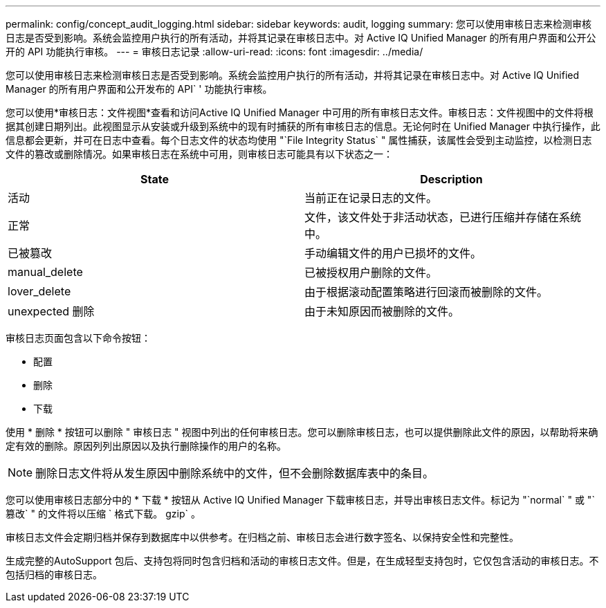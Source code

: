 ---
permalink: config/concept_audit_logging.html 
sidebar: sidebar 
keywords: audit, logging 
summary: 您可以使用审核日志来检测审核日志是否受到影响。系统会监控用户执行的所有活动，并将其记录在审核日志中。对 Active IQ Unified Manager 的所有用户界面和公开公开的 API 功能执行审核。 
---
= 审核日志记录
:allow-uri-read: 
:icons: font
:imagesdir: ../media/


[role="lead"]
您可以使用审核日志来检测审核日志是否受到影响。系统会监控用户执行的所有活动，并将其记录在审核日志中。对 Active IQ Unified Manager 的所有用户界面和公开发布的 API` ' 功能执行审核。

您可以使用*审核日志：文件视图*查看和访问Active IQ Unified Manager 中可用的所有审核日志文件。审核日志：文件视图中的文件将根据其创建日期列出。此视图显示从安装或升级到系统中的现有时捕获的所有审核日志的信息。无论何时在 Unified Manager 中执行操作，此信息都会更新，并可在日志中查看。每个日志文件的状态均使用 "`File Integrity Status` " 属性捕获，该属性会受到主动监控，以检测日志文件的篡改或删除情况。如果审核日志在系统中可用，则审核日志可能具有以下状态之一：

[cols="2*"]
|===
| State | Description 


 a| 
活动
 a| 
当前正在记录日志的文件。



 a| 
正常
 a| 
文件，该文件处于非活动状态，已进行压缩并存储在系统中。



 a| 
已被篡改
 a| 
手动编辑文件的用户已损坏的文件。



 a| 
manual_delete
 a| 
已被授权用户删除的文件。



 a| 
lover_delete
 a| 
由于根据滚动配置策略进行回滚而被删除的文件。



 a| 
unexpected 删除
 a| 
由于未知原因而被删除的文件。

|===
审核日志页面包含以下命令按钮：

* 配置
* 删除
* 下载


使用 * 删除 * 按钮可以删除 " 审核日志 " 视图中列出的任何审核日志。您可以删除审核日志，也可以提供删除此文件的原因，以帮助将来确定有效的删除。原因列列出原因以及执行删除操作的用户的名称。

[NOTE]
====
删除日志文件将从发生原因中删除系统中的文件，但不会删除数据库表中的条目。

====
您可以使用审核日志部分中的 * 下载 * 按钮从 Active IQ Unified Manager 下载审核日志，并导出审核日志文件。标记为 "`normal` " 或 "`篡改` " 的文件将以压缩 ` 格式下载。 gzip` 。

审核日志文件会定期归档并保存到数据库中以供参考。在归档之前、审核日志会进行数字签名、以保持安全性和完整性。

生成完整的AutoSupport 包后、支持包将同时包含归档和活动的审核日志文件。但是，在生成轻型支持包时，它仅包含活动的审核日志。不包括归档的审核日志。
